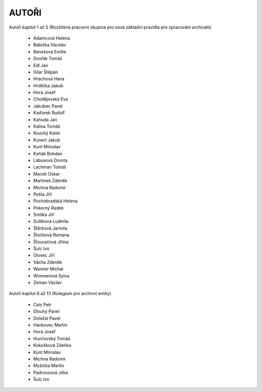 AUTOŘI
======

Autoři kapitol 1 až 5 (Rozšířená pracovní skupina pro nová základní
pravidla pro zpracování archiválií)

 - Adamcová Helena
 - Babička Vácslav
 - Benešová Emílie
 - Dvořák Tomáš
 - Edl Jan
 - Gilar Štěpán
 - Hrachová Hana
 - Hrdlička Jakub
 - Hora Josef
 - Chodějovská Eva
 - Jakubec Pavel
 - Kaďorek Rudolf
 - Kahuda Jan
 - Kalina Tomáš
 - Koucký Karel
 - Kunert Jakub
 - Kunt Miroslav
 - Kaňák Bohdan
 - Lábusová Dorota
 - Lachman Tomáš
 - Macek Oskar
 - Martínek Zdeněk
 - Michna Radomír
 - Pešta Jiří
 - Pochobradská Helena
 - Pokorný Radek
 - Smitka Jiří
 - Sulitková Ludmila
 - Štěrbová Jarmila
 - Štočková Romana
 - Šťouračová Jiřina
 - Šulc Ivo
 - Úlovec Jiří
 - Vácha Zdeněk
 - Wanner Michal
 - Wimmerová Sylva
 - Zeman Václav

Autoři kapitol 6 až 13 (Kolegium pro archivní entity)

 - Cais Petr
 - Dlouhý Pavel
 - Doležal Pavel
 - Hankovec Martin
 - Hora Josef
 - Hunčovský Tomáš
 - Kokošková Zdeňka
 - Kunt Miroslav
 - Michna Radomír
 - Myšička Martin
 - Padrnosová Jitka
 - Šulc Ivo